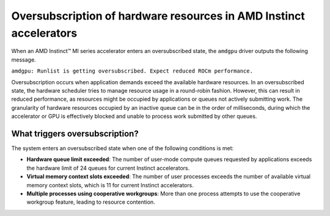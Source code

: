 .. meta::
   :description: Learn what causes oversubscription.
   :keywords: warning, log, gpu, performance penalty, help

*******************************************************************
Oversubscription of hardware resources in AMD Instinct accelerators
*******************************************************************

When an AMD Instinct™ MI series accelerator enters an oversubscribed state, the ``amdgpu`` driver outputs the following
message.

``amdgpu: Runlist is getting oversubscribed. Expect reduced ROCm performance.``

Oversubscription occurs when application demands exceed the available hardware resources. In an oversubscribed
state, the hardware scheduler tries to manage resource usage in a round-robin fashion. However,
this can result in reduced performance, as resources might be occupied by applications or queues not actively
submitting work. The granularity of hardware resources occupied by an inactive queue can be in the order of
milliseconds, during which the accelerator or GPU is effectively blocked and unable to process work submitted by other
queues.

What triggers oversubscription?
===============================

The system enters an oversubscribed state when one of the following conditions is met:

* **Hardware queue limit exceeded**: The number of user-mode compute queues requested by applications exceeds the
  hardware limit of 24 queues for current Instinct accelerators.

* **Virtual memory context slots exceeded**: The number of user processes exceeds the number of available virtual memory
  context slots, which is 11 for current Instinct accelerators.

* **Multiple processes using cooperative workgroups**: More than one process attempts to use the cooperative workgroup
  feature, leading to resource contention.

